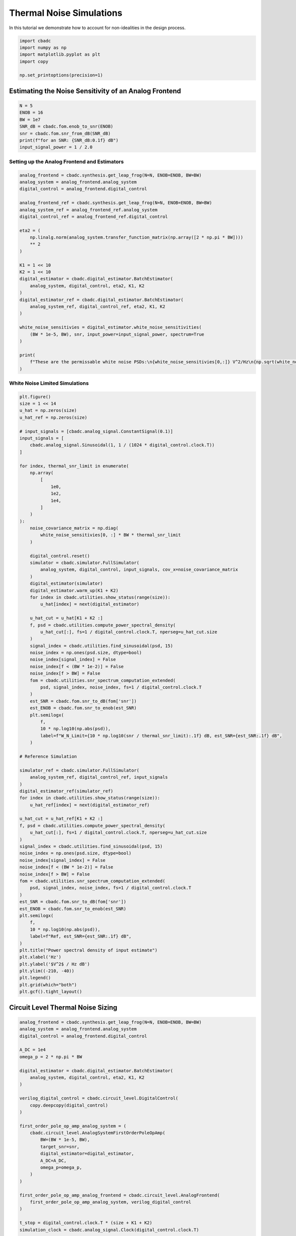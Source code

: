 
.. DO NOT EDIT.
.. THIS FILE WAS AUTOMATICALLY GENERATED BY SPHINX-GALLERY.
.. TO MAKE CHANGES, EDIT THE SOURCE PYTHON FILE:
.. "tutorials/c_circuit_level/plot_d_noise.py"
.. LINE NUMBERS ARE GIVEN BELOW.

.. only:: html

    .. note::
        :class: sphx-glr-download-link-note

        Click :ref:`here <sphx_glr_download_tutorials_c_circuit_level_plot_d_noise.py>`
        to download the full example code

.. rst-class:: sphx-glr-example-title

.. _sphx_glr_tutorials_c_circuit_level_plot_d_noise.py:


=========================================
Thermal Noise Simulations
=========================================

In this tutorial we demonstrate how to account for non-idealities
in the design process.

.. GENERATED FROM PYTHON SOURCE LINES 9-17

.. code-block:: default


    import cbadc
    import numpy as np
    import matplotlib.pyplot as plt
    import copy

    np.set_printoptions(precision=1)








.. GENERATED FROM PYTHON SOURCE LINES 18-20

Estimating the Noise Sensitivity of an Analog Frontend
------------------------------------------------------

.. GENERATED FROM PYTHON SOURCE LINES 20-30

.. code-block:: default


    N = 5
    ENOB = 16
    BW = 1e7
    SNR_dB = cbadc.fom.enob_to_snr(ENOB)
    snr = cbadc.fom.snr_from_dB(SNR_dB)
    print(f"for an SNR: {SNR_dB:0.1f} dB")
    input_signal_power = 1 / 2.0






.. rst-class:: sphx-glr-script-out

 Out:

 .. code-block:: none

    for an SNR: 98.1 dB




.. GENERATED FROM PYTHON SOURCE LINES 31-33

Setting up the Analog Frontend and Estimators
^^^^^^^^^^^^^^^^^^^^^^^^^^^^^^^^^^^^^^^^^^^^^

.. GENERATED FROM PYTHON SOURCE LINES 33-63

.. code-block:: default

    analog_frontend = cbadc.synthesis.get_leap_frog(N=N, ENOB=ENOB, BW=BW)
    analog_system = analog_frontend.analog_system
    digital_control = analog_frontend.digital_control

    analog_frontend_ref = cbadc.synthesis.get_leap_frog(N=N, ENOB=ENOB, BW=BW)
    analog_system_ref = analog_frontend_ref.analog_system
    digital_control_ref = analog_frontend_ref.digital_control

    eta2 = (
        np.linalg.norm(analog_system.transfer_function_matrix(np.array([2 * np.pi * BW])))
        ** 2
    )

    K1 = 1 << 10
    K2 = 1 << 10
    digital_estimator = cbadc.digital_estimator.BatchEstimator(
        analog_system, digital_control, eta2, K1, K2
    )
    digital_estimator_ref = cbadc.digital_estimator.BatchEstimator(
        analog_system_ref, digital_control_ref, eta2, K1, K2
    )

    white_noise_sensitivies = digital_estimator.white_noise_sensitivities(
        (BW * 1e-5, BW), snr, input_power=input_signal_power, spectrum=True
    )

    print(
        f"These are the permissable white noise PSDs:\n{white_noise_sensitivies[0,:]} V^2/Hz\n{np.sqrt(white_noise_sensitivies[0,:])} V/sqrt(Hz)"
    )





.. rst-class:: sphx-glr-script-out

 Out:

 .. code-block:: none

    These are the permissable white noise PSDs:
    [1.6e-18 5.5e-16 1.8e-15 1.8e-13 2.2e-12] V^2/Hz
    [1.2e-09 2.4e-08 4.3e-08 4.3e-07 1.5e-06] V/sqrt(Hz)




.. GENERATED FROM PYTHON SOURCE LINES 64-66

White Noise Limited Simulations
^^^^^^^^^^^^^^^^^^^^^^^^^^^^^^^

.. GENERATED FROM PYTHON SOURCE LINES 66-154

.. code-block:: default

    plt.figure()
    size = 1 << 14
    u_hat = np.zeros(size)
    u_hat_ref = np.zeros(size)

    # input_signals = [cbadc.analog_signal.ConstantSignal(0.1)]
    input_signals = [
        cbadc.analog_signal.Sinusoidal(1, 1 / (1024 * digital_control.clock.T))
    ]

    for index, thermal_snr_limit in enumerate(
        np.array(
            [
                1e0,
                1e2,
                1e4,
            ]
        )
    ):
        noise_covariance_matrix = np.diag(
            white_noise_sensitivies[0, :] * BW * thermal_snr_limit
        )

        digital_control.reset()
        simulator = cbadc.simulator.FullSimulator(
            analog_system, digital_control, input_signals, cov_x=noise_covariance_matrix
        )
        digital_estimator(simulator)
        digital_estimator.warm_up(K1 + K2)
        for index in cbadc.utilities.show_status(range(size)):
            u_hat[index] = next(digital_estimator)

        u_hat_cut = u_hat[K1 + K2 :]
        f, psd = cbadc.utilities.compute_power_spectral_density(
            u_hat_cut[:], fs=1 / digital_control.clock.T, nperseg=u_hat_cut.size
        )
        signal_index = cbadc.utilities.find_sinusoidal(psd, 15)
        noise_index = np.ones(psd.size, dtype=bool)
        noise_index[signal_index] = False
        noise_index[f < (BW * 1e-2)] = False
        noise_index[f > BW] = False
        fom = cbadc.utilities.snr_spectrum_computation_extended(
            psd, signal_index, noise_index, fs=1 / digital_control.clock.T
        )
        est_SNR = cbadc.fom.snr_to_dB(fom['snr'])
        est_ENOB = cbadc.fom.snr_to_enob(est_SNR)
        plt.semilogx(
            f,
            10 * np.log10(np.abs(psd)),
            label=f"W_N_Limit={10 * np.log10(snr / thermal_snr_limit):.1f} dB, est_SNR={est_SNR:.1f} dB",
        )

    # Reference Simulation

    simulator_ref = cbadc.simulator.FullSimulator(
        analog_system_ref, digital_control_ref, input_signals
    )
    digital_estimator_ref(simulator_ref)
    for index in cbadc.utilities.show_status(range(size)):
        u_hat_ref[index] = next(digital_estimator_ref)

    u_hat_cut = u_hat_ref[K1 + K2 :]
    f, psd = cbadc.utilities.compute_power_spectral_density(
        u_hat_cut[:], fs=1 / digital_control.clock.T, nperseg=u_hat_cut.size
    )
    signal_index = cbadc.utilities.find_sinusoidal(psd, 15)
    noise_index = np.ones(psd.size, dtype=bool)
    noise_index[signal_index] = False
    noise_index[f < (BW * 1e-2)] = False
    noise_index[f > BW] = False
    fom = cbadc.utilities.snr_spectrum_computation_extended(
        psd, signal_index, noise_index, fs=1 / digital_control.clock.T
    )
    est_SNR = cbadc.fom.snr_to_dB(fom['snr'])
    est_ENOB = cbadc.fom.snr_to_enob(est_SNR)
    plt.semilogx(
        f,
        10 * np.log10(np.abs(psd)),
        label=f"Ref, est_SNR={est_SNR:.1f} dB",
    )
    plt.title("Power spectral density of input estimate")
    plt.xlabel('Hz')
    plt.ylabel('$V^2$ / Hz dB')
    plt.ylim((-210, -40))
    plt.legend()
    plt.grid(which="both")
    plt.gcf().tight_layout()




.. image-sg:: /tutorials/c_circuit_level/images/sphx_glr_plot_d_noise_001.png
   :alt: Power spectral density of input estimate
   :srcset: /tutorials/c_circuit_level/images/sphx_glr_plot_d_noise_001.png
   :class: sphx-glr-single-img


.. rst-class:: sphx-glr-script-out

 Out:

 .. code-block:: none

      0%|          | 0/16384 [00:00<?, ?it/s]      0%|          | 1/16384 [00:03<14:54:32,  3.28s/it]      6%|6         | 1025/16384 [00:06<01:23, 184.68it/s]     13%|#2        | 2049/16384 [00:09<00:58, 243.67it/s]     19%|#8        | 3073/16384 [00:13<00:48, 271.97it/s]     25%|##5       | 4097/16384 [00:16<00:42, 287.37it/s]     31%|###1      | 5121/16384 [00:19<00:37, 296.54it/s]     38%|###7      | 6145/16384 [00:22<00:33, 302.55it/s]     44%|####3     | 7169/16384 [00:26<00:30, 306.53it/s]     50%|#####     | 8193/16384 [00:29<00:26, 309.13it/s]     56%|#####6    | 9217/16384 [00:32<00:23, 311.06it/s]     63%|######2   | 10241/16384 [00:35<00:19, 312.02it/s]     69%|######8   | 11265/16384 [00:39<00:16, 312.57it/s]     75%|#######5  | 12289/16384 [00:42<00:13, 312.94it/s]     81%|########1 | 13313/16384 [00:45<00:09, 313.31it/s]     88%|########7 | 14337/16384 [00:48<00:06, 313.81it/s]     94%|#########3| 15361/16384 [00:52<00:03, 314.14it/s]    100%|##########| 16384/16384 [00:52<00:00, 314.48it/s]
      0%|          | 0/16384 [00:00<?, ?it/s]      0%|          | 1/16384 [00:03<14:45:42,  3.24s/it]      6%|6         | 1025/16384 [00:06<01:22, 185.71it/s]     13%|#2        | 2049/16384 [00:09<00:58, 244.86it/s]     19%|#8        | 3073/16384 [00:12<00:48, 272.80it/s]     25%|##5       | 4097/16384 [00:16<00:42, 288.56it/s]     31%|###1      | 5121/16384 [00:19<00:37, 297.73it/s]     38%|###7      | 6145/16384 [00:22<00:33, 303.49it/s]     44%|####3     | 7169/16384 [00:25<00:29, 307.99it/s]     50%|#####     | 8193/16384 [00:29<00:26, 310.89it/s]     56%|#####6    | 9217/16384 [00:32<00:23, 301.66it/s]     63%|######2   | 10241/16384 [00:36<00:20, 292.59it/s]     69%|######8   | 11265/16384 [00:39<00:17, 299.35it/s]     75%|#######5  | 12289/16384 [00:43<00:13, 303.04it/s]     81%|########1 | 13313/16384 [00:46<00:10, 305.41it/s]     88%|########7 | 14337/16384 [00:49<00:06, 307.65it/s]     94%|#########3| 15361/16384 [00:52<00:03, 309.62it/s]    100%|##########| 16384/16384 [00:52<00:00, 309.94it/s]
      0%|          | 0/16384 [00:00<?, ?it/s]      0%|          | 1/16384 [00:03<14:27:46,  3.18s/it]      6%|6         | 1025/16384 [00:06<01:20, 190.37it/s]     13%|#2        | 2049/16384 [00:09<00:57, 251.42it/s]     19%|#8        | 3073/16384 [00:12<00:47, 279.38it/s]     25%|##5       | 4097/16384 [00:15<00:41, 295.01it/s]     31%|###1      | 5121/16384 [00:19<00:37, 302.90it/s]     38%|###7      | 6145/16384 [00:22<00:32, 310.48it/s]     44%|####3     | 7169/16384 [00:25<00:29, 314.46it/s]     50%|#####     | 8193/16384 [00:28<00:25, 318.33it/s]     56%|#####6    | 9217/16384 [00:31<00:22, 320.43it/s]     63%|######2   | 10241/16384 [00:34<00:19, 322.97it/s]     69%|######8   | 11265/16384 [00:37<00:15, 325.19it/s]     75%|#######5  | 12289/16384 [00:40<00:12, 326.69it/s]     81%|########1 | 13313/16384 [00:44<00:09, 328.32it/s]     88%|########7 | 14337/16384 [00:47<00:06, 329.29it/s]     94%|#########3| 15361/16384 [00:50<00:03, 328.34it/s]    100%|##########| 16384/16384 [00:50<00:00, 325.82it/s]
      0%|          | 0/16384 [00:00<?, ?it/s]      0%|          | 1/16384 [00:06<29:56:32,  6.58s/it]      6%|6         | 1025/16384 [00:09<01:58, 129.93it/s]     13%|#2        | 2049/16384 [00:13<01:12, 197.70it/s]     19%|#8        | 3073/16384 [00:16<00:56, 236.52it/s]     25%|##5       | 4097/16384 [00:19<00:46, 261.48it/s]     31%|###1      | 5121/16384 [00:23<00:40, 278.18it/s]     38%|###7      | 6145/16384 [00:26<00:35, 288.78it/s]     44%|####3     | 7169/16384 [00:29<00:31, 295.90it/s]     50%|#####     | 8193/16384 [00:32<00:27, 300.18it/s]     56%|#####6    | 9217/16384 [00:36<00:23, 298.88it/s]     63%|######2   | 10241/16384 [00:39<00:20, 298.91it/s]     69%|######8   | 11265/16384 [00:43<00:16, 303.49it/s]     75%|#######5  | 12289/16384 [00:46<00:13, 306.14it/s]     81%|########1 | 13313/16384 [00:49<00:09, 307.58it/s]     88%|########7 | 14337/16384 [00:52<00:06, 307.35it/s]     94%|#########3| 15361/16384 [00:56<00:03, 305.84it/s]    100%|##########| 16384/16384 [00:56<00:00, 290.90it/s]




.. GENERATED FROM PYTHON SOURCE LINES 155-158

Circuit Level Thermal Noise Sizing
----------------------------------


.. GENERATED FROM PYTHON SOURCE LINES 158-204

.. code-block:: default

    analog_frontend = cbadc.synthesis.get_leap_frog(N=N, ENOB=ENOB, BW=BW)
    analog_system = analog_frontend.analog_system
    digital_control = analog_frontend.digital_control

    A_DC = 1e4
    omega_p = 2 * np.pi * BW

    digital_estimator = cbadc.digital_estimator.BatchEstimator(
        analog_system, digital_control, eta2, K1, K2
    )

    verilog_digital_control = cbadc.circuit_level.DigitalControl(
        copy.deepcopy(digital_control)
    )

    first_order_pole_op_amp_analog_system = (
        cbadc.circuit_level.AnalogSystemFirstOrderPoleOpAmp(
            BW=(BW * 1e-5, BW),
            target_snr=snr,
            digital_estimator=digital_estimator,
            A_DC=A_DC,
            omega_p=omega_p,
        )
    )

    first_order_pole_op_amp_analog_frontend = cbadc.circuit_level.AnalogFrontend(
        first_order_pole_op_amp_analog_system, verilog_digital_control
    )

    t_stop = digital_control.clock.T * (size + K1 + K2)
    simulation_clock = cbadc.analog_signal.Clock(digital_control.clock.T)

    first_order_pole_op_amp_testbench = cbadc.circuit_level.TestBench(
        first_order_pole_op_amp_analog_frontend,
        input_signals[0],
        simulation_clock,
        t_stop,
    )

    print(f"Capacitor values = {first_order_pole_op_amp_analog_system.C_diag}")
    print(f"\n\nResistor network A: {first_order_pole_op_amp_analog_system._A_G_matrix}")
    print(f"\n\nResistor network B: {first_order_pole_op_amp_analog_system._B_G_matrix}")
    print(
        f"\n\nResistor network Gamma: {first_order_pole_op_amp_analog_system._Gamma_G_matrix}"
    )





.. rst-class:: sphx-glr-script-out

 Out:

 .. code-block:: none

    Capacitor values = [[2.9e-11 0.0e+00 0.0e+00 0.0e+00 0.0e+00]
     [0.0e+00 8.0e-14 0.0e+00 0.0e+00 0.0e+00]
     [0.0e+00 0.0e+00 2.4e-14 0.0e+00 0.0e+00]
     [0.0e+00 0.0e+00 0.0e+00 2.4e-16 0.0e+00]
     [0.0e+00 0.0e+00 0.0e+00 0.0e+00 2.1e-17]]
    /Users/hammal/miniforge3/lib/python3.9/site-packages/cbadc/circuit_level/op_amp/resistor_network.py:61: RuntimeWarning: divide by zero encountered in true_divide
      f"[out_{i}] \u2248 [{', '.join([f'{np.divide(1, a):.2e}' for a in self.G[i, :]])}] [in_{i}]"


    Resistor network A: resistor_network_a

    Ports: in_0, in_1, in_2, in_3, in_4, out_0, out_1, out_2, out_3, out_4

    Parameters: 

    Functional Description:

    Resistor network connecting inputs and outputs according to the following matrix

    [out_0] ≈ [-inf, -6.54e+03, -inf, -inf, -inf] [in_0]
    [out_1] ≈ [6.78e+04, -inf, -2.33e+06, -inf, -inf] [in_1]
    [out_2] ≈ [-inf, 2.25e+05, -inf, -7.76e+06, -inf] [in_2]
    [out_3] ≈ [-inf, -inf, 2.23e+07, -inf, -7.69e+08] [in_3]
    [out_4] ≈ [-inf, -inf, -inf, 2.63e+08, -inf] [in_4]

    note the resistors are specified by their resistive values in Ohms


    Resistor network B: resistor_network_b

    Ports: in_0, out_0, out_1, out_2, out_3, out_4

    Parameters: 

    Functional Description:

    Resistor network connecting inputs and outputs according to the following matrix

    [out_0] ≈ [1.90e+02] [in_0]
    [out_1] ≈ [-inf] [in_1]
    [out_2] ≈ [-inf] [in_2]
    [out_3] ≈ [-inf] [in_3]
    [out_4] ≈ [-inf] [in_4]

    note the resistors are specified by their resistive values in Ohms


    Resistor network Gamma: resistor_network_gamma

    Ports: in_0, in_1, in_2, in_3, in_4, out_0, out_1, out_2, out_3, out_4

    Parameters: 

    Functional Description:

    Resistor network connecting inputs and outputs according to the following matrix

    [out_0] ≈ [1.90e+02, -inf, -inf, -inf, -inf] [in_0]
    [out_1] ≈ [-inf, 6.78e+04, -inf, -inf, -inf] [in_1]
    [out_2] ≈ [-inf, -inf, 2.25e+05, -inf, -inf] [in_2]
    [out_3] ≈ [-inf, -inf, -inf, 2.23e+07, -inf] [in_3]
    [out_4] ≈ [-inf, -inf, -inf, -inf, 2.63e+08] [in_4]

    note the resistors are specified by their resistive values in Ohms




.. GENERATED FROM PYTHON SOURCE LINES 205-207

Plotting the Power Spectral Densities
^^^^^^^^^^^^^^^^^^^^^^^^^^^^^^^^^^^^^

.. GENERATED FROM PYTHON SOURCE LINES 207-251

.. code-block:: default


    plt.figure()
    digital_estimator = first_order_pole_op_amp_analog_frontend.get_estimator(
        cbadc.digital_estimator.FIRFilter, eta2, K1, K2
    )
    white_noise_sensitivies = digital_estimator.white_noise_sensitivities(
        (BW * 1e-5, BW), snr, input_power=input_signal_power, spectrum=True
    )
    noise_covariance_matrix = np.diag(white_noise_sensitivies[0, :] * BW)
    simulator = first_order_pole_op_amp_testbench.get_simulator(
        cbadc.simulator.SimulatorType.full_numerical, cov_x=noise_covariance_matrix
    )
    digital_estimator(simulator)
    for index in range(size):
        u_hat[index] = next(digital_estimator)
    u_hat_cut = u_hat[K1 + K2 :]
    f, psd = cbadc.utilities.compute_power_spectral_density(
        u_hat_cut[:], fs=1 / digital_control.clock.T, nperseg=u_hat_cut.size
    )
    signal_index = cbadc.utilities.find_sinusoidal(psd, 15)
    noise_index = np.ones(psd.size, dtype=bool)
    noise_index[signal_index] = False
    noise_index[f < (BW * 1e-2)] = False
    noise_index[f > BW] = False
    fom = cbadc.utilities.snr_spectrum_computation_extended(
        psd, signal_index, noise_index, fs=1 / digital_control.clock.T
    )
    est_SNR = cbadc.fom.snr_to_dB(fom['snr'])
    est_ENOB = cbadc.fom.snr_to_enob(est_SNR)
    plt.semilogx(
        f,
        10 * np.log10(np.abs(psd)),
        label=f"est_ENOB={est_ENOB:.1f} bits, est_SNR={est_SNR:.1f} dB",
    )


    plt.title("Power spectral density of input estimate")
    plt.xlabel('Hz')
    plt.ylabel('$V^2$ / Hz dB')
    plt.legend()
    plt.grid(which="both")
    # plt.xlim((f[0], f[-1]))
    plt.gcf().tight_layout()




.. image-sg:: /tutorials/c_circuit_level/images/sphx_glr_plot_d_noise_002.png
   :alt: Power spectral density of input estimate
   :srcset: /tutorials/c_circuit_level/images/sphx_glr_plot_d_noise_002.png
   :class: sphx-glr-single-img






.. rst-class:: sphx-glr-timing

   **Total running time of the script:** ( 19 minutes  52.793 seconds)


.. _sphx_glr_download_tutorials_c_circuit_level_plot_d_noise.py:


.. only :: html

 .. container:: sphx-glr-footer
    :class: sphx-glr-footer-example



  .. container:: sphx-glr-download sphx-glr-download-python

     :download:`Download Python source code: plot_d_noise.py <plot_d_noise.py>`



  .. container:: sphx-glr-download sphx-glr-download-jupyter

     :download:`Download Jupyter notebook: plot_d_noise.ipynb <plot_d_noise.ipynb>`


.. only:: html

 .. rst-class:: sphx-glr-signature

    `Gallery generated by Sphinx-Gallery <https://sphinx-gallery.github.io>`_
